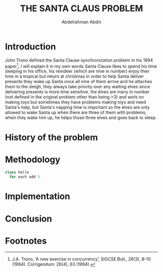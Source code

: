 #+LATEX_HEADER:\usepackage{graphicx}
#+TITLE: THE SANTA CLAUS PROBLEM
#+AUTHOR: Abdelrahman Abdin
#+OPTIONS: author
#+OPTIONS: \n
#+OPTIONS: date
#+OPTIONS: toc:nil
#+OPTIONS: title:nil
#+OPTIONS: num:nil
#+LATEX_HEADER: \pagenumbering{gobble}
\begin{titlepage}
\begin{center}
\vspace*{5cm}
{\Large THE SANTA CLAUS PROBLEM \par}
\vspace{5cm}
{\Large Abdelrahman Abdin \par}
{\Large CMPE 312: Operating Systems \par}
{\today}
\vspace{1cm}
\end{center}
\vfill
\includegraphics[width=0.4\linewidth]{bilgi_logo.png}
\end{titlepage}

* Introduction
John Trono defined the Santa Clause synchronization problem in his 1994 paper[fn:1], I will explain it in my own words Santa Clause likes to spend his time sleeping in his office, his reindeer (which are nine in number) enjoy their time in a tropical but return at christmas in order to help Santa deliver presents they wake up Santa once all nine of them arrive and he attaches them to the sleigh, they always take priority over any waiting elves since delivering presents is more time sensitive, the elves are many in number (not defined in the original problem other than being >3) and work on making toys but sometimes they have problems making toys and need Santa's help, but Santa's napping time is important so the elves are only allowed to wake Santa up when there are three of them with problems, when they wake him up, he helps those three elves and goes back to sleep.

* History of the problem

* Methodology
#+begin_src python :eval no
  class hello
    for each add 5
#+end_src

* Implementation

* Conclusion


\newpage

* Footnotes

[fn:1]J.A. Trono, ‘A new exercise in concurrency’, SIGCSE Bull., 26(3), 8–10 (1994). Corrigendum:
26(4), 63 (1994). 
